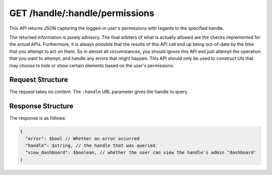 .. _endpoint-GET-handle-_handle-permissions:

===============================
GET /handle/:handle/permissions
===============================

This API returns JSON capturing the logged-in user's permissions with regards to
the specified handle.

The returned information is purely advisory. The final arbiters of what is
actually allowed are the checks implemented for the actual APIs. Furthermore, it
is always possible that the results of this API call end up being out-of-date by
the time that you attempt to act on them. So in almost all circumstances, you
should ignore this API and just attempt the operation that you want to attempt,
and handle any errors that might happen. This API should only be used to
construct UIs that may choose to hide or show certain elements based on the
user's permissions.


Request Structure
=================

The request takes no content. The ``:handle`` URL parameter gives the handle to
query.


Response Structure
==================

The response is as follows:

.. code-block:: javascript

  {
    "error": $bool // Whether an error occurred
    "handle": $string, // the handle that was queried
    "view_dashboard": $boolean, // whether the user can view the handle's admin "dashboard'
  }
